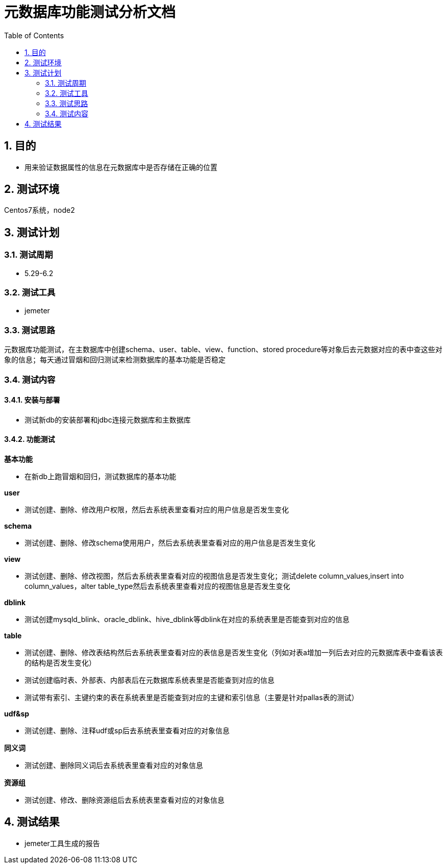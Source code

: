 = 元数据库功能测试分析文档
:doctype: article
:encoding: utf-8
:lang: zh
:toc:
:numbered:

==  目的

** 用来验证数据属性的信息在元数据库中是否存储在正确的位置

== 测试环境
Centos7系统，node2

== 测试计划

=== 测试周期

** 5.29-6.2

=== 测试工具

** jemeter

=== 测试思路

元数据库功能测试，在主数据库中创建schema、user、table、view、function、stored procedure等对象后去元数据对应的表中查这些对象的信息；每天通过冒烟和回归测试来检测数据库的基本功能是否稳定

=== 测试内容
==== 安装与部署

** 测试新db的安装部署和jdbc连接元数据库和主数据库

==== 功能测试
*基本功能*

** 在新db上跑冒烟和回归，测试数据库的基本功能

*user*

** 测试创建、删除、修改用户权限，然后去系统表里查看对应的用户信息是否发生变化

*schema*

** 测试创建、删除、修改schema使用用户，然后去系统表里查看对应的用户信息是否发生变化

*view*

** 测试创建、删除、修改视图，然后去系统表里查看对应的视图信息是否发生变化；测试delete column_values,insert into column_values，alter table_type然后去系统表里查看对应的视图信息是否发生变化

*dblink*

** 测试创建mysqld_blink、oracle_dblink、hive_dblink等dblink在对应的系统表里是否能查到对应的信息

*table*

** 测试创建、删除、修改表结构然后去系统表里查看对应的表信息是否发生变化（列如对表a增加一列后去对应的元数据库表中查看该表的结构是否发生变化）

** 测试创建临时表、外部表、内部表后在元数据库系统表里是否能查到对应的信息

** 测试带有索引、主键约束的表在系统表里是否能查到对应的主键和索引信息（主要是针对pallas表的测试）

*udf&sp*

** 测试创建、删除、注释udf或sp后去系统表里查看对应的对象信息

*同义词*

** 测试创建、删除同义词后去系统表里查看对应的对象信息

*资源组*

** 测试创建、修改、删除资源组后去系统表里查看对应的对象信息

== 测试结果

** jemeter工具生成的报告

